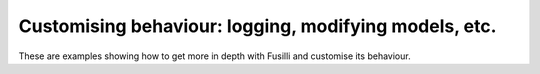 Customising behaviour: logging, modifying models, etc.
=======================================================

These are examples showing how to get more in depth with Fusilli and customise its behaviour.